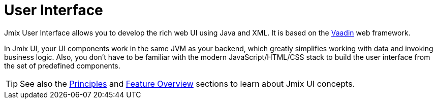 = User Interface

Jmix User Interface allows you to develop the rich web UI using Java and XML. It is based on the https://vaadin.com[Vaadin^] web framework.

In Jmix UI, your UI components work in the same JVM as your backend, which greatly simplifies working with data and invoking business logic. Also, you don't have to be familiar with the modern JavaScript/HTML/CSS stack to build the user interface from the set of predefined components.

TIP: See also the xref:concepts:principles.adoc#full-stack-development[Principles] and xref:concepts:features.adoc#user-interface[Feature Overview] sections to learn about Jmix UI concepts.
